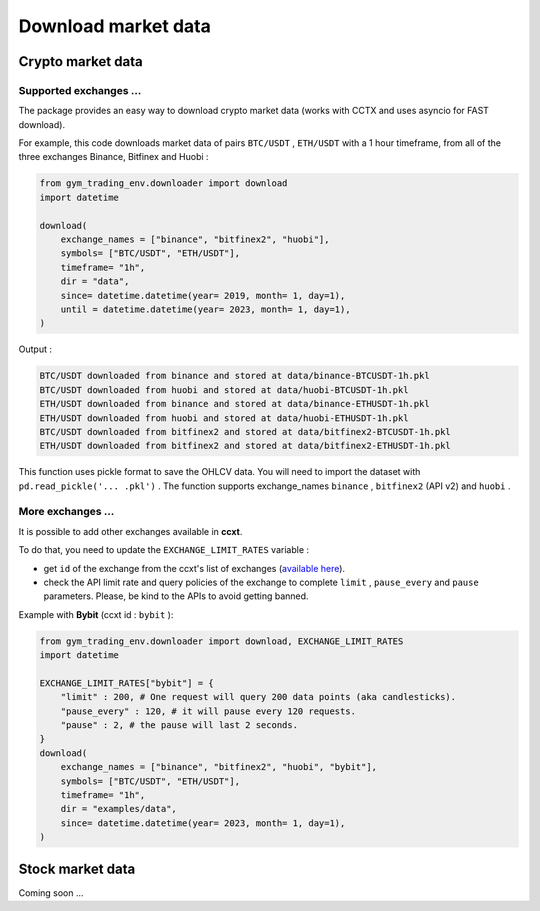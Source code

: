 Download market data
=====================

Crypto market data
-------------------------

Supported exchanges ...
^^^^^^^^^^^^^

The package provides an easy way to download crypto market data (works with CCTX and uses asyncio for FAST download).

For example, this code downloads market data of pairs ``BTC/USDT`` , ``ETH/USDT`` with a 1 hour timeframe, from all of the three exchanges Binance, Bitfinex and Huobi :

.. code-block:: python

  from gym_trading_env.downloader import download
  import datetime

  download(
      exchange_names = ["binance", "bitfinex2", "huobi"],
      symbols= ["BTC/USDT", "ETH/USDT"],
      timeframe= "1h",
      dir = "data",
      since= datetime.datetime(year= 2019, month= 1, day=1),
      until = datetime.datetime(year= 2023, month= 1, day=1),
  )

Output :

.. code-block:: bash

  BTC/USDT downloaded from binance and stored at data/binance-BTCUSDT-1h.pkl
  BTC/USDT downloaded from huobi and stored at data/huobi-BTCUSDT-1h.pkl
  ETH/USDT downloaded from binance and stored at data/binance-ETHUSDT-1h.pkl
  ETH/USDT downloaded from huobi and stored at data/huobi-ETHUSDT-1h.pkl
  BTC/USDT downloaded from bitfinex2 and stored at data/bitfinex2-BTCUSDT-1h.pkl
  ETH/USDT downloaded from bitfinex2 and stored at data/bitfinex2-ETHUSDT-1h.pkl

This function uses pickle format to save the OHLCV data. You will need to import the dataset with ``pd.read_pickle('... .pkl')`` . The function supports exchange_names ``binance`` , ``bitfinex2`` (API v2) and ``huobi`` .

More exchanges ...
^^^^^^^^^^^^^


It is possible to add other exchanges available in **ccxt**.

To do that, you need to update the ``EXCHANGE_LIMIT_RATES`` variable :

* get ``id`` of the exchange from the ccxt's list of exchanges (`available here <https://github.com/ccxt/ccxt/tree/master/python#certified-cryptocurrency-exchanges>`_).
* check the API limit rate and query policies of the exchange to complete ``limit`` , ``pause_every`` and ``pause`` parameters. Please, be kind to the APIs to avoid getting banned.

Example with **Bybit** (ccxt id : ``bybit`` ):

.. code-block:: python
  
  from gym_trading_env.downloader import download, EXCHANGE_LIMIT_RATES
  import datetime

  EXCHANGE_LIMIT_RATES["bybit"] = {
      "limit" : 200, # One request will query 200 data points (aka candlesticks).
      "pause_every" : 120, # it will pause every 120 requests.
      "pause" : 2, # the pause will last 2 seconds.
  }
  download(
      exchange_names = ["binance", "bitfinex2", "huobi", "bybit"],
      symbols= ["BTC/USDT", "ETH/USDT"],
      timeframe= "1h",
      dir = "examples/data",
      since= datetime.datetime(year= 2023, month= 1, day=1),
  )


Stock market data
-------------------------

Coming soon ...
